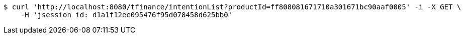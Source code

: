 [source,bash]
----
$ curl 'http://localhost:8080/tfinance/intentionList?productId=ff808081671710a301671bc90aaf0005' -i -X GET \
    -H 'jsession_id: d1a1f12ee095476f95d078458d625bb0'
----